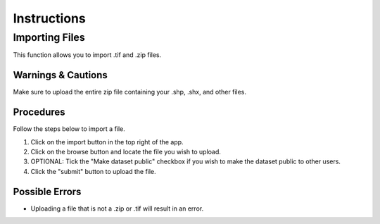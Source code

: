 ***************************************
Instructions
***************************************

Importing Files
==============================
This function allows you to import .tif and .zip files.

Warnings & Cautions
##############################
Make sure to upload the entire zip file containing your .shp, .shx, and other files. 

Procedures
##############################
Follow the steps below to import a file.

1. Click on the import button in the top right of the app.

2. Click on the browse button and locate the file you wish to upload.

3. OPTIONAL: Tick the "Make dataset public" checkbox if you wish to make the dataset public to other users.

4. Click the "submit" button to upload the file. 

Possible Errors
##############################
* Uploading a file that is not a .zip or .tif will result in an error. 

